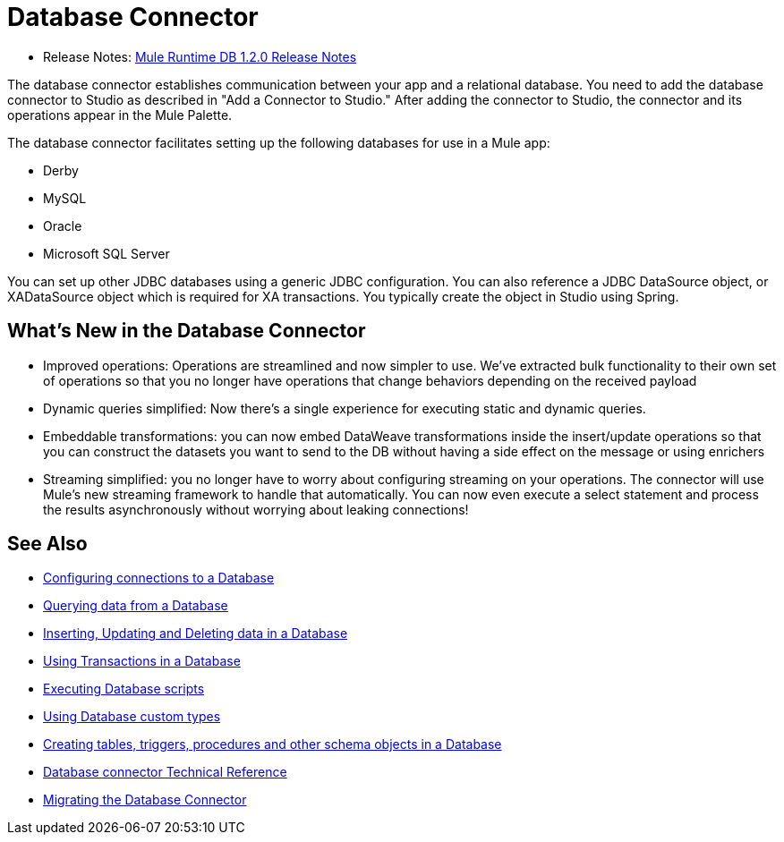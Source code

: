 = Database Connector

* Release Notes: link:/release-notes/connector-db-1.2.0[Mule Runtime DB 1.2.0 Release Notes]

The database connector establishes communication between your app and a relational database. You need to add the database connector to Studio as described in "Add a Connector to Studio." After adding the connector to Studio, the connector and its operations appear in the Mule Palette.

The database connector facilitates setting up the following databases for use in a Mule app:

* Derby
* MySQL
* Oracle
* Microsoft SQL Server

You can set up other JDBC databases using a generic JDBC configuration. You can also reference a JDBC DataSource object, or XADataSource object which is required for XA transactions. You typically create the object in Studio using Spring.

== What's New in the Database Connector

* Improved operations: Operations are streamlined and now simpler to use. We’ve extracted bulk functionality to their own set of operations so that you no longer have operations that change behaviors depending on the received payload
* Dynamic queries simplified: Now there’s a single experience for executing static and dynamic queries.
* Embeddable transformations: you can now embed DataWeave transformations inside the insert/update operations so that you can construct the datasets you want to send to the DB without having a side effect on the message or using enrichers
* Streaming simplified: you no longer have to worry about configuring streaming on your operations. The connector will use Mule’s new streaming framework to handle that automatically. You can now even execute a select statement and process the results asynchronously without worrying about leaking connections!

== See Also

// * link:[Mule 4 streaming]

* link:db-configure-connection[Configuring connections to a Database]
* link:db-connector-query[Querying data from a Database]
* link:db-connector-insert-update-delete[Inserting, Updating and Deleting data in a Database]
* link:db-connector-transactions-ref[Using Transactions in a Database]
* link:db-connector-execute-script-ref[Executing Database scripts]
* link:db-connector-datatypes-ref[Using Database custom types]
* link:db-connector-ddl[Creating tables, triggers, procedures and other schema objects in a Database]
* link:database-documentation[Database connector Technical Reference]
* link:/mule-user-guide/v/4.0/migration-connectors-database[Migrating the Database Connector]
